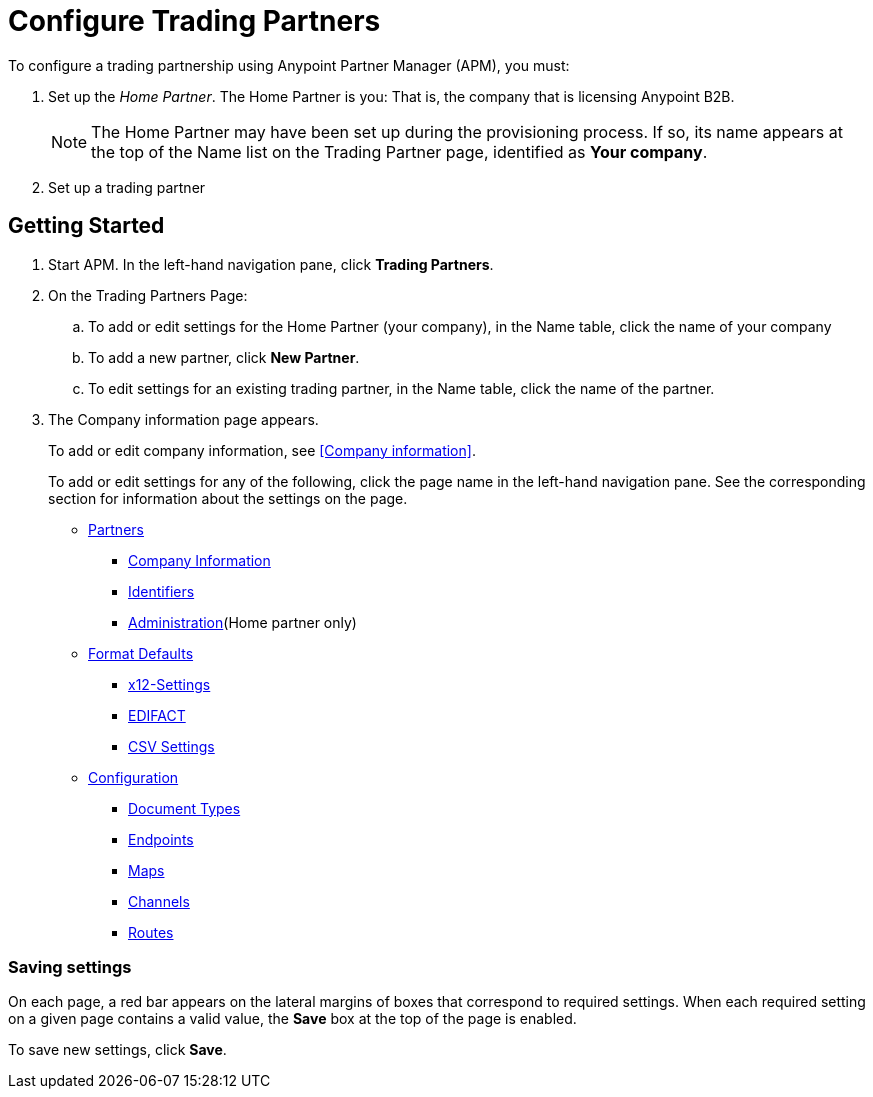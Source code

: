 

= Configure Trading Partners

:keywords: b2b, portal, partner, manager


To configure a trading partnership using Anypoint Partner Manager (APM), you must:

. Set up the _Home Partner_. The Home Partner is you: That is, the company that is licensing Anypoint B2B.
+
NOTE: The Home Partner may have been set up during the provisioning process. If so, its name appears at the top of the Name list on the Trading Partner page, identified as *Your company*.

. Set up a trading partner


== Getting Started

. Start APM. In the left-hand navigation pane, click *Trading Partners*.
. On the Trading Partners Page:
.. To add or edit settings for the Home Partner (your company), in the Name table, click the name of your company
.. To add a new partner, click *New Partner*.
.. To edit settings for an existing trading partner, in the Name table, click the name of the partner.
. The Company information page appears.
+
To add or edit company information, see <<Company information>>.
+
To add or edit settings for any of the following, click the page name in the left-hand navigation pane. See the corresponding section for information about the settings on the page.

* link:/anypoint-b2b/partners[Partners]
** link:/anypoint-b2b/company-information[Company Information]
** link:/anypoint-b2b/identifiers[Identifiers]
** link:/anypoint-b2b/administration[Administration](Home partner only)

* link:/anypoint-b2b/format-defaults[Format Defaults]
** link:/anypoint-b2b/x12-settings[x12-Settings]
** link:/anypoint-b2b/edifact-settings[EDIFACT]
** link:/anypoint-b2b/csv-settings[CSV Settings]

* link:/anypoint-b2b/configuration[Configuration]
** link:/anypoint-b2b/document-types[Document Types]
** link:/anypoint-b2b/endpoints[Endpoints]
** link:/anypoint-b2b/maps[Maps]
** link:/anypoint-b2b/channels[Channels]
** link:/anypoint-b2b/routes[Routes]

=== Saving settings

On each page, a red bar appears on the lateral margins of boxes that correspond to required settings. When each required setting on a given page contains a valid value, the *Save* box at the top of the page is enabled.

To save new settings, click *Save*.
